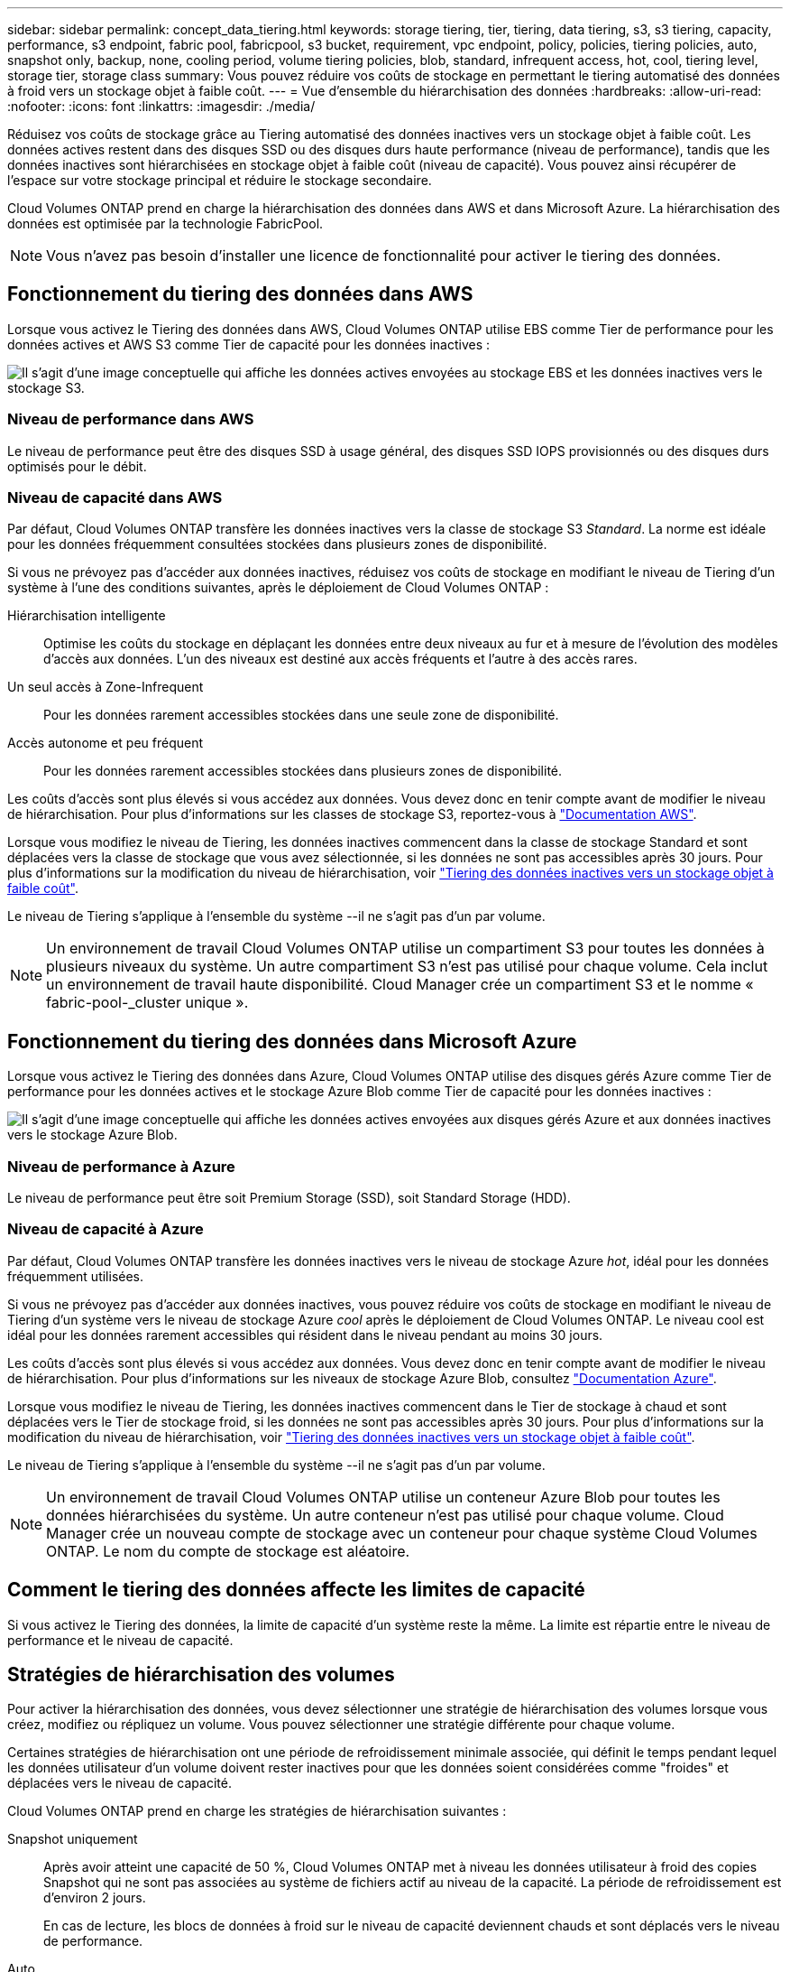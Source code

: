 ---
sidebar: sidebar 
permalink: concept_data_tiering.html 
keywords: storage tiering, tier, tiering, data tiering, s3, s3 tiering, capacity, performance, s3 endpoint, fabric pool, fabricpool, s3 bucket, requirement, vpc endpoint, policy, policies, tiering policies, auto, snapshot only, backup, none, cooling period, volume tiering policies, blob, standard, infrequent access, hot, cool, tiering level, storage tier, storage class 
summary: Vous pouvez réduire vos coûts de stockage en permettant le tiering automatisé des données à froid vers un stockage objet à faible coût. 
---
= Vue d'ensemble du hiérarchisation des données
:hardbreaks:
:allow-uri-read: 
:nofooter: 
:icons: font
:linkattrs: 
:imagesdir: ./media/


[role="lead"]
Réduisez vos coûts de stockage grâce au Tiering automatisé des données inactives vers un stockage objet à faible coût. Les données actives restent dans des disques SSD ou des disques durs haute performance (niveau de performance), tandis que les données inactives sont hiérarchisées en stockage objet à faible coût (niveau de capacité). Vous pouvez ainsi récupérer de l'espace sur votre stockage principal et réduire le stockage secondaire.

Cloud Volumes ONTAP prend en charge la hiérarchisation des données dans AWS et dans Microsoft Azure. La hiérarchisation des données est optimisée par la technologie FabricPool.


NOTE: Vous n'avez pas besoin d'installer une licence de fonctionnalité pour activer le tiering des données.



== Fonctionnement du tiering des données dans AWS

Lorsque vous activez le Tiering des données dans AWS, Cloud Volumes ONTAP utilise EBS comme Tier de performance pour les données actives et AWS S3 comme Tier de capacité pour les données inactives :

image:diagram_storage_tiering.png["Il s'agit d'une image conceptuelle qui affiche les données actives envoyées au stockage EBS et les données inactives vers le stockage S3."]



=== Niveau de performance dans AWS

Le niveau de performance peut être des disques SSD à usage général, des disques SSD IOPS provisionnés ou des disques durs optimisés pour le débit.



=== Niveau de capacité dans AWS

Par défaut, Cloud Volumes ONTAP transfère les données inactives vers la classe de stockage S3 _Standard_. La norme est idéale pour les données fréquemment consultées stockées dans plusieurs zones de disponibilité.

Si vous ne prévoyez pas d'accéder aux données inactives, réduisez vos coûts de stockage en modifiant le niveau de Tiering d'un système à l'une des conditions suivantes, après le déploiement de Cloud Volumes ONTAP :

Hiérarchisation intelligente:: Optimise les coûts du stockage en déplaçant les données entre deux niveaux au fur et à mesure de l'évolution des modèles d'accès aux données. L'un des niveaux est destiné aux accès fréquents et l'autre à des accès rares.
Un seul accès à Zone-Infrequent:: Pour les données rarement accessibles stockées dans une seule zone de disponibilité.
Accès autonome et peu fréquent:: Pour les données rarement accessibles stockées dans plusieurs zones de disponibilité.


Les coûts d'accès sont plus élevés si vous accédez aux données. Vous devez donc en tenir compte avant de modifier le niveau de hiérarchisation. Pour plus d'informations sur les classes de stockage S3, reportez-vous à https://aws.amazon.com/s3/storage-classes["Documentation AWS"^].

Lorsque vous modifiez le niveau de Tiering, les données inactives commencent dans la classe de stockage Standard et sont déplacées vers la classe de stockage que vous avez sélectionnée, si les données ne sont pas accessibles après 30 jours. Pour plus d'informations sur la modification du niveau de hiérarchisation, voir link:task_tiering.html["Tiering des données inactives vers un stockage objet à faible coût"].

Le niveau de Tiering s'applique à l'ensemble du système --il ne s'agit pas d'un par volume.


NOTE: Un environnement de travail Cloud Volumes ONTAP utilise un compartiment S3 pour toutes les données à plusieurs niveaux du système. Un autre compartiment S3 n'est pas utilisé pour chaque volume. Cela inclut un environnement de travail haute disponibilité. Cloud Manager crée un compartiment S3 et le nomme « fabric-pool-_cluster unique ».



== Fonctionnement du tiering des données dans Microsoft Azure

Lorsque vous activez le Tiering des données dans Azure, Cloud Volumes ONTAP utilise des disques gérés Azure comme Tier de performance pour les données actives et le stockage Azure Blob comme Tier de capacité pour les données inactives :

image:diagram_storage_tiering_azure.png["Il s'agit d'une image conceptuelle qui affiche les données actives envoyées aux disques gérés Azure et aux données inactives vers le stockage Azure Blob."]



=== Niveau de performance à Azure

Le niveau de performance peut être soit Premium Storage (SSD), soit Standard Storage (HDD).



=== Niveau de capacité à Azure

Par défaut, Cloud Volumes ONTAP transfère les données inactives vers le niveau de stockage Azure _hot_, idéal pour les données fréquemment utilisées.

Si vous ne prévoyez pas d'accéder aux données inactives, vous pouvez réduire vos coûts de stockage en modifiant le niveau de Tiering d'un système vers le niveau de stockage Azure _cool_ après le déploiement de Cloud Volumes ONTAP. Le niveau cool est idéal pour les données rarement accessibles qui résident dans le niveau pendant au moins 30 jours.

Les coûts d'accès sont plus élevés si vous accédez aux données. Vous devez donc en tenir compte avant de modifier le niveau de hiérarchisation. Pour plus d'informations sur les niveaux de stockage Azure Blob, consultez https://docs.microsoft.com/en-us/azure/storage/blobs/storage-blob-storage-tiers["Documentation Azure"^].

Lorsque vous modifiez le niveau de Tiering, les données inactives commencent dans le Tier de stockage à chaud et sont déplacées vers le Tier de stockage froid, si les données ne sont pas accessibles après 30 jours. Pour plus d'informations sur la modification du niveau de hiérarchisation, voir link:task_tiering.html["Tiering des données inactives vers un stockage objet à faible coût"].

Le niveau de Tiering s'applique à l'ensemble du système --il ne s'agit pas d'un par volume.


NOTE: Un environnement de travail Cloud Volumes ONTAP utilise un conteneur Azure Blob pour toutes les données hiérarchisées du système. Un autre conteneur n'est pas utilisé pour chaque volume. Cloud Manager crée un nouveau compte de stockage avec un conteneur pour chaque système Cloud Volumes ONTAP. Le nom du compte de stockage est aléatoire.



== Comment le tiering des données affecte les limites de capacité

Si vous activez le Tiering des données, la limite de capacité d'un système reste la même. La limite est répartie entre le niveau de performance et le niveau de capacité.



== Stratégies de hiérarchisation des volumes

Pour activer la hiérarchisation des données, vous devez sélectionner une stratégie de hiérarchisation des volumes lorsque vous créez, modifiez ou répliquez un volume. Vous pouvez sélectionner une stratégie différente pour chaque volume.

Certaines stratégies de hiérarchisation ont une période de refroidissement minimale associée, qui définit le temps pendant lequel les données utilisateur d'un volume doivent rester inactives pour que les données soient considérées comme "froides" et déplacées vers le niveau de capacité.

Cloud Volumes ONTAP prend en charge les stratégies de hiérarchisation suivantes :

Snapshot uniquement:: Après avoir atteint une capacité de 50 %, Cloud Volumes ONTAP met à niveau les données utilisateur à froid des copies Snapshot qui ne sont pas associées au système de fichiers actif au niveau de la capacité. La période de refroidissement est d'environ 2 jours.
+
--
En cas de lecture, les blocs de données à froid sur le niveau de capacité deviennent chauds et sont déplacés vers le niveau de performance.

--
Auto:: Après avoir atteint une capacité de 50 %, Cloud Volumes ONTAP met à niveau des blocs de données à froid dans un volume vers un niveau de capacité. Les données à froid comprennent non seulement des copies Snapshot, mais aussi des données utilisateur à froid provenant du système de fichiers actif. La période de refroidissement est d'environ 31 jours.
+
--
Cette stratégie est prise en charge à partir de Cloud Volumes ONTAP 9.4.

En cas de lecture aléatoire, les blocs de données à froid du niveau de capacité deviennent chauds et passent au niveau de performance. Si elles sont lues par des lectures séquentielles, telles que celles associées aux analyses d'index et d'antivirus, les blocs de données à froid restent froids et ne passent pas au niveau de performance.

--
Sauvegarde:: Lorsque vous répliquez un volume pour la reprise après incident ou la conservation à long terme, les données du volume de destination commencent dans le niveau de capacité. Si vous activez le volume de destination, les données passent progressivement au niveau de performance tel qu'il est lu.
Aucune:: Conserve les données d'un volume dans le niveau de performance, ce qui empêche leur déplacement vers le niveau de capacité.




== Configuration du tiering des données

Pour obtenir des instructions et une liste des configurations prises en charge, reportez-vous à la section link:task_tiering.html["Tiering des données inactives vers un stockage objet à faible coût"].
